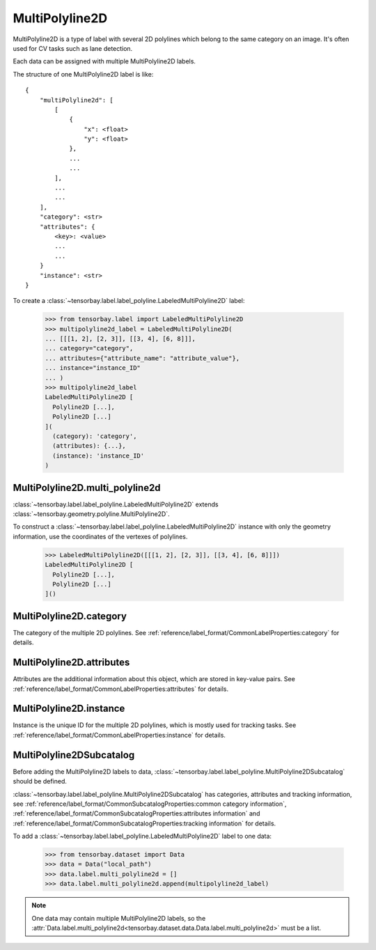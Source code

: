 *****************
 MultiPolyline2D
*****************

MultiPolyline2D is a type of label with several 2D polylines which belong to the same category on an image.
It's often used for CV tasks such as lane detection.

Each data can be assigned with multiple MultiPolyline2D labels.

The structure of one MultiPolyline2D label is like::

    {
        "multiPolyline2d": [
            [
                {
                    "x": <float>
                    "y": <float>
                },
                ...
                ...
            ],
            ...
            ...
        ],
        "category": <str>
        "attributes": {
            <key>: <value>
            ...
            ...
        }
        "instance": <str>
    }

To create a :class:`~tensorbay.label.label_polyline.LabeledMultiPolyline2D` label:

    >>> from tensorbay.label import LabeledMultiPolyline2D
    >>> multipolyline2d_label = LabeledMultiPolyline2D(
    ... [[[1, 2], [2, 3]], [[3, 4], [6, 8]]],
    ... category="category",
    ... attributes={"attribute_name": "attribute_value"},
    ... instance="instance_ID"
    ... )
    >>> multipolyline2d_label
    LabeledMultiPolyline2D [
      Polyline2D [...],
      Polyline2D [...]
    ](
      (category): 'category',
      (attributes): {...},
      (instance): 'instance_ID'
    )


MultiPolyline2D.multi_polyline2d
================================

:class:`~tensorbay.label.label_polyline.LabeledMultiPolyline2D` extends :class:`~tensorbay.geometry.polyline.MultiPolyline2D`.

To construct a :class:`~tensorbay.label.label_polyline.LabeledMultiPolyline2D` instance with only the geometry
information, use the coordinates of the vertexes of polylines.

    >>> LabeledMultiPolyline2D([[[1, 2], [2, 3]], [[3, 4], [6, 8]]])
    LabeledMultiPolyline2D [
      Polyline2D [...],
      Polyline2D [...]
    ]()


MultiPolyline2D.category
========================

The category of the multiple 2D polylines.
See :ref:`reference/label_format/CommonLabelProperties:category` for details.

MultiPolyline2D.attributes
==========================

Attributes are the additional information about this object, which are stored in key-value pairs.
See :ref:`reference/label_format/CommonLabelProperties:attributes` for details.

MultiPolyline2D.instance
========================

Instance is the unique ID for the multiple 2D polylines,
which is mostly used for tracking tasks.
See :ref:`reference/label_format/CommonLabelProperties:instance` for details.

MultiPolyline2DSubcatalog
=========================

Before adding the MultiPolyline2D labels to data,
:class:`~tensorbay.label.label_polyline.MultiPolyline2DSubcatalog` should be defined.

:class:`~tensorbay.label.label_polyline.MultiPolyline2DSubcatalog`
has categories, attributes and tracking information,
see :ref:`reference/label_format/CommonSubcatalogProperties:common category information`,
:ref:`reference/label_format/CommonSubcatalogProperties:attributes information` and
:ref:`reference/label_format/CommonSubcatalogProperties:tracking information` for details.

To add a :class:`~tensorbay.label.label_polyline.LabeledMultiPolyline2D` label to one data:

    >>> from tensorbay.dataset import Data
    >>> data = Data("local_path")
    >>> data.label.multi_polyline2d = []
    >>> data.label.multi_polyline2d.append(multipolyline2d_label)

.. note::

   One data may contain multiple MultiPolyline2D labels,
   so the :attr:`Data.label.multi_polyline2d<tensorbay.dataset.data.Data.label.multi_polyline2d>` must be a list.
